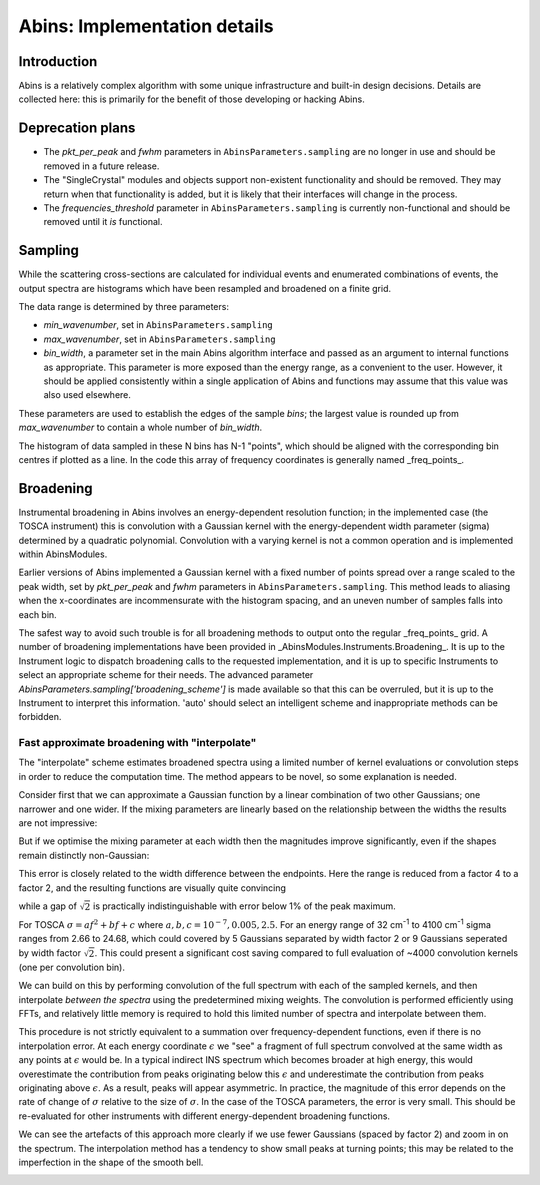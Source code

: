 .. _AbinsImplementation:

Abins: Implementation details
=============================


Introduction
------------

Abins is a relatively complex algorithm with some unique
infrastructure and built-in design decisions. Details are collected
here: this is primarily for the benefit of those developing or
hacking Abins.


Deprecation plans
-----------------

- The *pkt_per_peak* and *fwhm* parameters in
  ``AbinsParameters.sampling`` are no longer in use and should be
  removed in a future release.

- The "SingleCrystal" modules and objects support non-existent
  functionality and should be removed. They may return when that
  functionality is added, but it is likely that their interfaces will
  change in the process.

- The *frequencies_threshold* parameter in
  ``AbinsParameters.sampling`` is currently non-functional and should
  be removed until it *is* functional.


Sampling
--------

While the scattering cross-sections are calculated for individual
events and enumerated combinations of events, the output spectra are
histograms which have been resampled and broadened on a finite grid.

The data range is determined by three parameters:

- *min_wavenumber*, set in ``AbinsParameters.sampling``
- *max_wavenumber*, set in ``AbinsParameters.sampling``
- *bin_width*, a parameter set in the main Abins algorithm interface
  and passed as an argument to internal functions as appropriate. This
  parameter is more exposed than the energy range, as a convenient to
  the user. However, it should be applied consistently within a single
  application of Abins and functions may assume that this value was
  also used elsewhere.

These parameters are used to establish the edges of the sample *bins*;
the largest value is rounded up from *max_wavenumber* to contain a
whole number of *bin_width*.

The histogram of data sampled in these N bins has N-1 "points", which
should be aligned with the corresponding bin centres if plotted as a
line. In the code this array of frequency coordinates is generally
named _freq_points_.

Broadening
----------

Instrumental broadening in Abins involves an energy-dependent
resolution function; in the implemented case (the TOSCA instrument)
this is convolution with a Gaussian kernel with the energy-dependent
width parameter (sigma) determined by a quadratic polynomial.
Convolution with a varying kernel is not a common operation and is
implemented within AbinsModules.

Earlier versions of Abins implemented a Gaussian kernel with a
fixed number of points spread over a range scaled to the peak width,
set by *pkt_per_peak* and *fwhm* parameters in
``AbinsParameters.sampling``.
This method leads to aliasing when the x-coordinates are
incommensurate with the histogram spacing, and an uneven number of
samples falls into each bin.

.. image:: images/gaussian_aliasing.png
    :align: center

The safest way to avoid such trouble is for all broadening methods to
output onto the regular _freq_points_ grid. A number of broadening
implementations have been provided in
_AbinsModules.Instruments.Broadening_. It is up to the Instrument
logic to dispatch broadening calls to the requested implementation,
and it is up to specific Instruments to select an appropriate scheme
for their needs.
The advanced parameter *AbinsParameters.sampling['broadening_scheme']*
is made available so that this can be overruled, but it is up to the
Instrument to interpret this information. 'auto' should select an
intelligent scheme and inappropriate methods can be forbidden.

Fast approximate broadening with "interpolate"
~~~~~~~~~~~~~~~~~~~~~~~~~~~~~~~~~~~~~~~~~~~~~~

The "interpolate" scheme estimates broadened spectra using a limited
number of kernel evaluations or convolution steps in order to reduce
the computation time. The method appears to be novel, so some
explanation is needed.

Consider first that we can approximate a Gaussian function by a linear
combination of two other Gaussians; one narrower and one wider. If the
mixing parameters are linearly based on the relationship between the
widths the results are not impressive:

.. image:: ../images/gaussian_mix_linear.png

But if we optimise the mixing parameter at each width then the
magnitudes improve significantly, even if the shapes remain distinctly non-Gaussian:

.. image:: images/gaussian_mix_optimal_scale4.png

This error is closely related to the width difference between the
endpoints. Here the range is reduced from a factor 4 to a factor 2,
and the resulting functions are visually quite convincing

.. image:: images/gaussian_mix_optimal_scale2.png

while a gap of :math:`\sqrt{2}` is practically indistinguishable with error below 1% of the peak maximum.

.. image:: images/gaussian_mix_optimal_scale_sqrt2.png

For TOSCA :math:`\sigma = a f^2 + b f + c` where :math:`a, b, c$ = $10^{-7}, 0.005, 2.5`. For an energy range of 32 cm\ :sup:`-1` to 4100 cm\ :sup:`-1` sigma ranges from 2.66 to 24.68, which could covered by 5 Gaussians separated by width factor 2 or 9 Gaussians seperated by width factor :math:`\sqrt{2}`.
This could present a significant cost saving compared to full evaluation of ~4000 convolution kernels (one per convolution bin).

We can build on this by performing convolution of the full spectrum with each of the sampled kernels, and then interpolate *between the spectra* using the predetermined mixing weights. The convolution is performed efficiently using FFTs, and relatively little memory is required to hold this limited number of spectra and interpolate between them.

.. image:: images/abins_interp_broadening_schematic.png

This procedure is not strictly equivalent to a summation over frequency-dependent functions, even if there is no interpolation error.
At each energy coordinate :math:`\epsilon` we "see" a fragment of full spectrum convolved at the same width as any points at :math:`\epsilon` would be.
In a typical indirect INS spectrum which becomes broader at high energy, this would overestimate the contribution from peaks originating below this :math:`\epsilon` and underestimate the contribution from peaks originating above :math:`\epsilon`.
As a result, peaks will appear asymmetric.
In practice, the magnitude of this error depends on the rate of change of :math:`\sigma` relative to the size of :math:`\sigma`.
In the case of the TOSCA parameters, the error is very small. This should be re-evaluated for other instruments with different energy-dependent broadening functions.

.. image:: images/abins-interpolation-benzene.png

We can see the artefacts of this approach more clearly if we use fewer Gaussians (spaced by factor 2) and zoom in on the spectrum. The interpolation method has a tendency to show small peaks at turning points; this may be related to the imperfection in the shape of the smooth bell.

.. image:: images/abins-interpolation-zoom.png


.. Source code for Gaussian interpolation plots

    import numpy as np
    from scipy.optimize import curve_fit
    import matplotlib.pyplot as plt
    from matplotlib.lines import Line2D

    def gaussian(x, sigma=2, center=0):
        g = np.exp(-0.5 * ((x - center) / sigma)**2) / (sigma * np.sqrt(2 * np.pi))
        return g

    margin = 0.05

    def plot_linear_interp(filename='gaussian_mix_linear.png'):
        """Plot linearly-interpolated Gaussians with wide sigma range"""

        g1_center = 0
        g2_center = 40
        sigma_max = 4
        sigma_min = 1

        x = np.linspace(-10, 50, 401)

        fig, ax = plt.subplots()
        for sigma, color in zip(np.linspace(sigma_min, sigma_max, 5),
                                ['C0', 'C1', 'C2', 'C3', 'C4']):
            center = (g1_center
                      + ((sigma - sigma_min)
                         * (g2_center - g1_center) / (sigma_max - sigma_min)))
            ax.plot(x, gaussian(x, sigma=sigma, center=center), c=color)

            low_ref = gaussian(x, sigma=sigma_min, center=center)
            high_ref = gaussian(x, sigma=sigma_max, center=center)
            mix = (sigma - sigma_min) / (sigma_max - sigma_min)
            ax.plot(x, (1 - mix) * low_ref + mix * high_ref,
                    c=color, linestyle='--')

        ax.set_xlim([-10, 50])
        ax.set_ylim([0, None])
        ax.tick_params(labelbottom=False, labelleft=False)

        custom_lines = [Line2D([0], [0], color='k', linestyle='-', lw=2),
                        Line2D([0], [0], color='k', linestyle='--', lw=2)]

        ax.legend(custom_lines, ['Exact', 'Linear interpolation'])
        fig.subplots_adjust(left=margin, bottom=margin,
                            right=(1 - margin), top=(1 - margin))

        fig.savefig(filename)

    def plot_optimised_interp(filename='gaussian_mix_optimal_scale4.png',
                              sigma_max=4):
        g1_center = 0
        g2_center = 40
        sigma_min = 1

        x = np.linspace(-10, 10, 101)
        npts = 7

        fig, [ax1, ax2, ax3] = plt.subplots(nrows=3,
                                            sharex=True,
                                            gridspec_kw={
                                                'height_ratios': [3, 1, 1]})
        mix1_list, mix2_list = [], []

        def gaussian_mix(x, w1, w2):
            """Return a linear combination of two Gaussians with weights"""
            return (w1 * gaussian(x, sigma=sigma_min)
                    + w2 * gaussian(x, sigma=sigma_max))


        for sigma, color in zip(np.linspace(sigma_min, sigma_max, npts),
                                ['C0', 'C1', 'C2', 'C3', 'C4', 'C5', 'C6']):
            ydata = gaussian(x, sigma=sigma)
            (mix1, mix2), _ = curve_fit(gaussian_mix, x, ydata, p0=[0.5, 0.5])

            x_offset = (g1_center
                        + ((sigma - sigma_min)
                           * (g2_center - g1_center) / (sigma_max - sigma_min)))
            actual = gaussian(x, sigma=sigma)
            est = gaussian_mix(x, mix1, mix2)
            rms = np.sqrt(np.mean((actual - est)**2))
            ax1.plot(x + x_offset, actual, color=color)
            ax1.plot(x + x_offset, est, color=color, linestyle='--')
            ax2.plot([x_offset], [rms], 'o', c='C0')

            mix1_list.append(mix1)
            mix2_list.append(mix2)


        custom_lines = [Line2D([0], [0], color='k', linestyle='-', lw=2),
                        Line2D([0], [0], color='k', linestyle='--', lw=2)]

        ax1.legend(custom_lines, ['Exact', 'Optimised interpolation'])

        ax2.set_ylabel('RMS error')

        ax3.plot(np.linspace(g1_center, g2_center, npts), mix1_list)
        ax3.plot(np.linspace(g1_center, g2_center, npts), mix2_list)
        ax3.set_ylabel('Weights')
        ax3.set_ylim([0, 1])

        fig.savefig(filename)

    if __name__ == '__main__':
        plot_linear_interp()
        plot_optimised_interp()
        plot_optimised_interp(filename='gaussian_mix_optimal_scale2.png',
                              sigma_max=2)
        plot_optimised_interp(filename='gaussian_mix_optimal_scale_sqrt2.png',
                              sigma_max=np.sqrt(2))

.. source code for interpolated broadening schematic

   from __future__ import (absolute_import, division, print_function, unicode_literals)

   # import mantid algorithms, numpy and matplotlib
   from mantid.simpleapi import *

   import matplotlib.pyplot as plt

   import numpy as np

   from AbinsModules.Instruments import Broadening

   bins = np.linspace(0, 100, 1001, dtype=np.float64)
   frequencies = (bins[:-1] + bins [1:]) / 2

   # Generate synthetic data with two peaks
   intensities = np.zeros_like(frequencies)
   peak1_loc = 300
   peak2_loc = 600
   intensities[peak1_loc] = 1.5
   intensities[peak2_loc] = 1

   sigma = np.linspace(1, 10, 1000)
   peak1_sigma = sigma[peak1_loc]
   peak2_sigma = sigma[peak2_loc]

   fig, (ax1, ax2, ax3) = plt.subplots(nrows=3, sharex=True, figsize=(8,6))

   # Original spectrum
   ax1.plot(freq_points, intensities, 'k-', label='Unbroadened spectrum')

   # Narrow limit
   freq_points, spectrum = Broadening.broaden_spectrum(frequencies=frequencies,
                                                       bins=bins,
                                                       s_dft=intensities,
                                                       sigma=(peak1_sigma * np.ones_like(frequencies)),
                                                       scheme='gaussian')
   ax2.plot(freq_points, spectrum, label='Convolve with min(sigma)')

   # Broad limit
   freq_points, spectrum = Broadening.broaden_spectrum(frequencies=frequencies,
                                                       bins=bins,
                                                       s_dft=intensities,
                                                       sigma=(peak2_sigma * np.ones_like(frequencies)),
                                                       scheme='gaussian')
   ax2.plot(freq_points, spectrum, label='Convolve with max(sigma)')

   # Reference method: sum individually
   freq_points, spectrum = Broadening.broaden_spectrum(frequencies=frequencies,
                                                       bins=bins,
                                                       s_dft=intensities,
                                                       sigma=sigma,
                                                       scheme='gaussian')
   ax3.plot(freq_points, spectrum, 'k-', label='Sum individual peaks')

   # Interpolated
   freq_points, spectrum = Broadening.broaden_spectrum(frequencies=frequencies,
                                                       bins=bins,
                                                       s_dft=intensities,
                                                       sigma=sigma,
                                                       scheme='interpolate')
   ax2.plot(freq_points, spectrum, c='C2', linestyle='--', label='Interpolated', zorder=0.5)
   ax3.plot(freq_points, spectrum, c='C2', linestyle='--', label='Interpolated', zorder=0.5)

   ax1.legend()
   ax2.legend()
   ax3.legend()

   for ax in ax1, ax2, ax3:
       ax.tick_params(labelbottom=False, labelleft=False)

   margin=0.05
   fig.subplots_adjust(left=margin, right=(1-margin), bottom=margin, top=(1-margin))

   fig.savefig('abins_interp_broadening_schematic.png')
